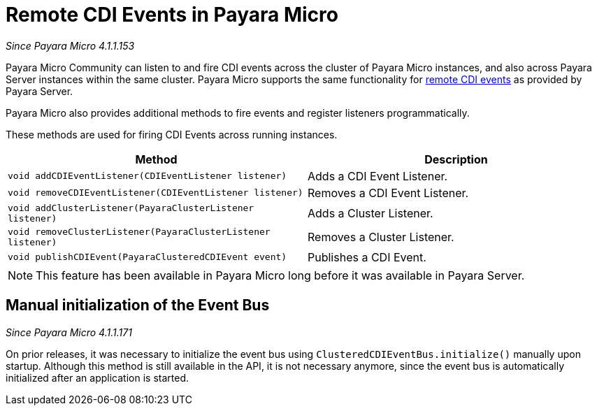 [[remote-cdi-events-in-payara-micro]]
= Remote CDI Events in Payara Micro

_Since Payara Micro 4.1.1.153_

Payara Micro Community can listen to and fire CDI events across the cluster of Payara Micro
instances, and also across Payara Server instances within the same cluster.
Payara Micro supports the same functionality for
xref:/Technical Documentation/Payara Micro Documentation/Extensions/Remote CDI Events.adoc[remote CDI events]
as provided by Payara Server.

Payara Micro also provides additional methods to fire events and register listeners
programmatically.

These methods are used for firing CDI Events across running instances.

[cols=",",options="header",]
|=======================================================================
|Method |Description
|`void addCDIEventListener(CDIEventListener listener)`
|Adds a CDI Event Listener.
|`void removeCDIEventListener(CDIEventListener listener)`
|Removes a CDI Event Listener.
|`void addClusterListener(PayaraClusterListener listener)`
|Adds a Cluster Listener.
|`void removeClusterListener(PayaraClusterListener listener)`
|Removes a Cluster Listener.
|`void publishCDIEvent(PayaraClusteredCDIEvent event)`
|Publishes a CDI Event.
|=======================================================================

NOTE: This feature has been available in Payara Micro long before it was available in
Payara Server.

[[manual-initialization-of-the-event-bus]]
== Manual initialization of the Event Bus

_Since Payara Micro 4.1.1.171_

On prior releases, it was necessary to initialize the event bus using
`ClusteredCDIEventBus.initialize()` manually upon startup. Although this method
is still available in the API, it is not necessary anymore, since the event bus
is automatically initialized after an application is started.
